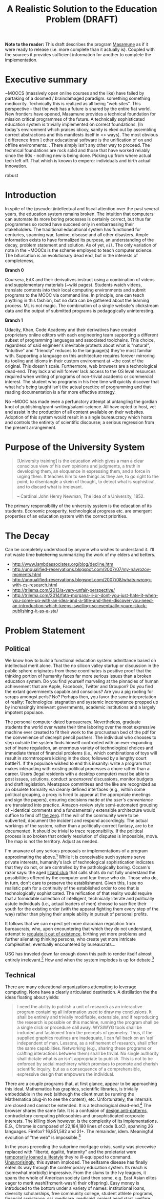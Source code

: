 #+TITLE: A Realistic Solution to the Education Problem (DRAFT) 
#+STARTUP: overview
#+HTML_HEAD_EXTRA: <link rel="stylesheet" type="text/css" href="finishing-touches.css"/>

*Note to the reader:* This draft describes the program [[https://github.com/gabriel-laddel/masamune][Masamune]] as if it were ready to release (i.e. more complete than it actually is). Coupled with the sources it provides sufficient information for another to complete the implementation. 

* Executive summary

~MOOCS (massively open online courses and the like) have failed by partaking of a doomed / braindamaged paradigm. something something mediocrity. Technically this is realized as all being "web sites". This perspective - that the web has a future is shared by the entire fiat world.  New frontiers have opened, Masamune provides a technical foundation for mission critical programmes of the future. A technically sophisticated education system is trivially implemented on correct foundations. [In today's environment which praises idiocy, sanity is eked out by assembling correct abstractions and this manifests itself in <> ways]. The most obvious [ difference from ] other educational software is the unification of on and offline environments: . There simply isn't any other way to proceed. The technical foundations are rock solid and those that have worked reliably since the 60s - nothing new is being done. Picking up from where actual tech left off. That which is known to emperor individuals and birth actual innovation.

robust

* Introduction

In spite of the (pseudo-)intellectual and fiscal attention over the past several years, the education system remains broken. The intuition that computers can automate its more boring processes is certainly correct, but thus far programmes so rooted have succeed only in embarrassing their stakeholders. The traditional educational system has functioned for centuries, spanning war, famine, disease and all other disasters. Ample information exists to have formalized its purpose, an understanding of the decay, problem statement and solution. As of yet, =nil=. The only variation of note in the ~MOOCs is the scheme employed to teach computer science. The bifurcation is an evolutionary dead end, but in the interests of completeness,

*Branch 0* 

Coursera, EdX and their derivatives instruct using a combination of videos and supplementary materials (~wiki pages). Students watch videos, translate contents into their local computing environments and submit programs to the MOOC via command line. In principle, one can teach anything in this fashion, but no data can be gathered about the learning process. ML is not magic. The combination of a single website's clickstream data and the output of submitted programs is pedagogically uninteresting.

*Branch 1* 

Udacity, Khan, Code Academy and their derivatives have created proprietary online editors with each engineering team supporting a different subset of programming languages and associated toolchains. This choice, regardless of said engineer's inevitable protests about what is "natural", "intuitive" and "friendly" reduces to the language(s) they're most familiar with. Supporting a language on this architecture requires forever mirroring its tooling and idioms in their custom environment at ~the cost of the original. This doesn't scale. Furthermore, web browsers are a technological dead-end. They lack and will forever lack access to the OS level resources required when writing of programs of non-trivial academic or commercial interest. The student who programs in his free time will quickly discover that what he's being taught isn't the actual practice of programming and that reading documentation is a far more effective strategy.

No ~MOOC has made even a perfunctory attempt at untangling the gordian knot of publishing/grant-writing/salami-science. All have opted to host, vet and assist in the production of all content available on their websites. Adoption of this system would result in a single bureaucracy which hosts and controls the entirety of scientific discourse; a serious regression from the present arrangement.

* Purpose of the University System

#+BEGIN_QUOTE
[University training] is the education which gives a man a clear conscious view of his own opinions and judgments, a truth in developing them, an eloquence in expressing them, and a force in urging them. It teaches him to see things as they are, to go right to the point, to disentangle a skein of thought, to detect what is sophistical, and to discard what is irrelevant.

-- Cardinal John Henry Newman, The Idea of a University, 1852.
#+END_QUOTE

The primary responsibility of the university system is the education of its students. Economic prosperity, technological progress etc. are emergent properties of an education system with the correct priorities.

* The Decay

Can be completely understood by anyone who wishes to understand it. I'll not waste time +butchering+ summarizing the work of my elders and betters.

- http://www.lambdassociates.org/blog/decline.htm
- http://unqualified-reservations.blogspot.com/2007/07/my-navrozov-moments.html
- http://unqualified-reservations.blogspot.com/2007/08/whats-wrong-with-cs-research.html
- http://trilema.com/2013/a-very-unfair-perspective/
- http://trilema.com/2014/fata-morgana-ii-or-dont-you-just-hate-it-when-you-come-up-with-an-idea-and-a-title-and-then-discover-you-need-an-introduction-which-keeps-swelling-so-eventually-youre-stuck-publishing-it-as-a-sta/

* Problem Statement
** Political

We know how to build a functional education system: admittance based on intellectual merit alone. That the no silicon valley startup or discussion in the public sphere originates from these coordinates is positive proof that the thinking portion of humanity faces far more serious issues than a broken education system. Do you find yourself marveling at the pinnacles of human achievement that are Apple, Facebook, Twitter and Groupon? Do you find the extant governments capable and conscious? Are you a pig rooting for scraps amongst perls? No? Perhaps then, you favor the sane interpretation of reality: Technological stagnation and systemic incompetence propped up by increasingly irrelevant governments, academic institutions and a largely impotent populace.

The personal computer dated bureaucracy. Nevertheless, graduate students the world over waste their time laboring over the most expressive machine ever created to fit their work to the procrustean bed of the pdf for the convenience of decrepit pencil pushers. The individual who chooses to step outside the system finds himself confronted with an ever-expanding set of inane regulation, an enormous variety of technological choices and immediate threat of financial problems (i.e., which combinations of toys will result in stormtroopers kicking in the door, followed by a lengthy court battle?).  If the populace wished to end this insanity: write a program that makes interacting with existing political processes a chore rather than a career. Users (legal residents with a desktop computer) must be able to post issues, solutions, conduct /uncensored/ discussions, monitor budgets and draft legislation. Meatspace committees and the like are recognized as an obsolete formality via cleanly defined interfaces (e.g., within some political grouping, a proxy is hired to appear at the appropriate meetings and sign the papers), ensuring decisions made /at the user's convenience/ are translated into practice. Amazon-review style semi-automated grouping of ~identical comments and a fundamentally extensible architecture would suffice to fend off [[http://www.urbandictionary.com/define.php?term=zerg%20rush][the zerg]]. If the will of the community were to be subverted, document the incident and respond accordingly. The actual workings of the system, rather than a politically-correct fantasy, are to be documented. It should be trivial to trace responsibility. If the political process is so broken that orderly resolution of disputes is impossible, move. The map is not the territory. Adjust as needed.

I'm unaware of any serious proposals or implementations of a program approximating the above.[fn:causes] While it is conceivable such systems serve private interests, humanity's lack of technological sophistication indicates that they do not, or are controlled by the pathologically boring. Occam's razor says: the aged [[http://search.bitcoin-assets.com/?q=lizard+hitler][lizard club]] that calls shots do not fully understand the possibilities offered by the computer and fear those who do. Those who do, in turn, don't care to preserve the establishment. Given this, I see no realistic path for a continuity of the established order to one that is technologically sophisticated. The reification of that reality would require that a formidable collection of intelligent, technically literate and politically astute individuals (i.e., actual leaders of men) choose to sacrifice their youth for the existing order (with the apparat fighting them every step of the way) rather than plying their ample ability in pursuit of personal profits.

It follows that we can expect yet more draconian regulation from bureaucrats, who, upon encountering that which they do not understand, attempt to [[http://www.theguardian.com/politics/2015/jan/11/david-cameron-snoopers-charter-tory-election-win][regulate it out of existence]], birthing yet more problems and further alienating thinking persons, who create yet more intricate complexities, eventually encountered by bureaucrats...  

USG has traveled down far enough down this path to render itself almost entirely irrelevant.[fn:usg] How and when the system implodes is up for debate.[fn:orlov]

** Technical

There are many educational organizations attempting to leverage computing. None have a clearly articulated destination. A distillation the the ideas floating about yields:

#+BEGIN_QUOTE
I need the ability to publish a unit of research as an interactive program containing all information used to draw my conclusions. It shall be entirely and trivially modifiable, extensible, and if reproducing the research is possible on this machine, running the program shall be a single click or procedure call away. WYSIWYG tools shall be included and fashioned from the precepts of geometry. Thus, if the supplied graphics routines are inadequate, I can fall back on an 'api' independent of man. Lessons, as a refinement of research, shall offer the same capabilities. Networking (e.g., sharing these programs or crafting interactions between them) shall be trivial. No single authority shall dictate what is an isn't appropriate to publish. This is not to be enforced by social machinery which promises to promote and cherish scientific inquiry, but as a consequence of a comprehensible, expressive design that empowers the individual.
#+END_QUOTE

There are a couple programs that, at first glance, appear to be approaching this ideal. Mathematica has graphics, scientific libraries, is trivially embeddable in the web (although the client must be running the Mathematica plug-in to see the content), etc. Unfortunately, the internals are closed and cannot be extended. It is a technological dead-end.[fn:wolfram] The browser shares the same fate. It is a confusion of [[http://www.jwz.org/blog/2010/10/every-day-i-learn-something-new-and-stupid/][design anti-patterns]], contradictory computing philosophies and unsophisticated corporate interests. The killing blow however, is the complexity of its implementations. E.G., Chrome is composed of 22,184,180 lines of code (LoC), spanning 26 languages. Firefox? 16,851,582 and 31+. The remainder, idem. Meaningful evolution of "the web" is impossible.[fn:web]

In the years preceding the subprime mortgage crisis, sanity was piecewise replaced with "liberté, égalité, fraternity" and the proletariat were [[http://www.xach.com/naggum/articles/3144868668727852@naggum.no.html][temporarily loaned a lifestyle]] they're ill-equipped to command. [[http://trilema.com/2013/digging-through-archives-yields-gold/][Unsurprisingly]], this system imploded. The selfsame disease has finally eaten its way through the contemporary education system. Its reach is (somewhat morbidly) impressive. From the slums to the Ivy leagues, it spans the whole of American society (and then some, e.g. East Asian elites eager to merit wash[fn:merit-wash] their offspring).  Easy money is introduced to the bottom under a variety of names: institutional loans, diversity scholarships, free community college, student athlete programs, financial assistance, [[http://trilema.com/wp-content/uploads/2014/11/tlp.html][ssi, medicare, medicaid]], project head start, welfare, etc. Those on the dole, irrespective of if they're living in the hood or the [[http://log.bitcoin-assets.com/?date=29-01-2015#996753][kommunalki]] spend it on televisions, smartphones, shiny new macbooks and the like. Students from the tech industry's feeder schools, fatigued from the [[http://thelastpsychiatrist.com/2014/04/the_maintenance_of_certificati.html][meaningless competitions]] that define the world's most excellent sheep, are more than happy to cater to the boorish tastes underwritten by taxpayers and a ballooning national debt. [[http://www.loper-os.org/?p=918][Castrating the general purpose computer]] and [[http://www.loper-os.org/?p=1277][marketing]] it as the /new/ user-friendly[fn:djquote] nothing in particular is far less intellectually demanding than solving [[http://en.wikipedia.org/wiki/Von_Neumann_architecture#Von_Neumann_bottleneck][actual problems]]. 

[[http://trilema.com/2014/the-mobile-revolution-or-what-consumers-have-come-to-expect/][Computing for the masses]] is as much of a disaster as the moniker suggests. OpenGL, "the industry standard for high performance graphics" is prototypical [[http://www.loper-os.org/?p=55][computational bedrock]]. It is so broken, complex and simply wrong at every level of abstraction that it pollutes any system built on it. No alternatives exist[fn:direct-x] and researchers, the defense, medical industries, etc. waste a great deal of time battling it. Some would posit "it can't possibly be all that bad, 3D movies, ipads and intricately detailed video games exist". They are ill-informed. Consider:

*1.* The documentation for OpenGL is either poorly written, non-existent or so outdated that it actually manages to destroy understanding. The [[http://www.amazon.com/OpenGL-Programming-Guide-Official-Learning/dp/0321552628][red book]] claims to contain the information necessary to write "modern OpenGL". [[http://www.amazon.com/review/R3ULSDAHYDNYM6/ref=cm_cr_dp_title?ie=UTF8&ASIN=0321773039&nodeID=283155&store=books][This is a lie]]. There is no excuse for such pathetic documentation. Few programs require more than (procedure) docstrings and perhaps a single document containing the vocabulary necessary to discuss the conceptual territory. If the program warrants a more detailed description [[http://www.lispworks.com/documentation/HyperSpec/Front/][CLHS]] and the [[http://www.adaic.org/resources/add_content/standards/95lrm/ARM_HTML/RM-TTL.html][Ada Reference Manual]] furnish sufficient inspiration.

*2.* OpenGL exists for the sole purpose of leveraging specialized hardware. In spite of this, there are endless issues at the this level of abstraction. Simple tasks, such as informing the programmer as to which features are available on a running system are missing, vendors regularly ignore bug reports, disregard the specification[fn:o-3] and hardware doesn't necessarily function as advertised.[fn:o-4]

*3.* GLSL (GL shading language). It has some of the syntax of C but not the semantics. The language specification is a joke and as designed, there are serious performance issues.[fn:o-5] There is no reason for it to exist.

*4.* The surrounding ecosystem is intellectually bankrupt. Open Glut, SDL and X may not be part of OpenGL, but they're necessary for using it. All are broken by design.[fn:o-6]

OpenGL has been in existence for 22 years and as of yet, no one has proffered a realistic plan to solve its problems.[fn:o-1] The remainder of computing is similarly disordered.[fn:computing-is-a-mess] The result is that individuals who would have to hacked together the ideal stated above in a month or so, contemplate it, play with a few ideas and then do something else when they detect that there is no reasonable foundation on which to build. When fundamental abstractions (e.g. geometry, which has suffered an artificial 2D/3D split courtesy of OpenGL) are placed outside the reach of an individual, society has no choice but to revert to the [[http://log.bitcoin-assets.com//?date=03-12-2014#944158][river of meat]] approach to development. 

There is no education problem. The problems with the traditional systems of education are political. The lack of alternatives is a result of the confusion that is the extant computing stack. Sophistication blossoms from comprehensibility, not layers of obsolescent crud.

* Solution
** Synopsis

Solving the education problem reduces to [[http://www.loper-os.org/?p=284][sane personal computing]]. Discard poor abstractions, ubiquitous technical problems disappear and the implementation of the education system of the future or the like follows directly from its requirements. One particularly pervasive delusion is the popular rendition of "computer security". The party line, "update software, avoid recursively self-aware programs, set strong passwords and leave computer programming to the professionals" is ineffectual,[fn:heartbleed] furthers the ridiculous notion that users cannot possibly understand computer programs[fn:infinite-regress-into-stupidity] and conflates identity, trust, security and ownership. 

#+BEGIN_QUOTE
Forget for a moment about the security of your computer.  Instead ask yourself: how secure is your body?

Don’t ask a computer security "professional."  Instead, ask an anatomist.  Or better yet, a trauma surgeon.  Or a prison medic.  A weapon no deadlier than a pencil, driven through soft flesh into your abdominal cavity, brings a miserable septic demise.  What keeps the pencils on your desk out of your abdomen, out of your neck, out of your eyes?  Do all of your pencils require authorization codes before they can be handled?  Are your kitchen knives protected by passwords?  Does the air in your home require a capability-bit check before one might breathe it?  Is the lock on your door indestructible?  Did you pay thousands for state-of-the-art security widgets?  And yet, $50 worth of dynamite could make short work of it all.  How, then, can you sleep at night?

Do we handle the perfectly genuine threats of bodily harm and property damage that many would certainly like to inflict on their fellow human beings by trying to make ourselves and our homes physically impregnable and entirely indestructible?  Or is this problem perhaps handled in some other way in civilized societies?

We are social beings first and computer users second, and appear to have forgotten this.

-- [[http://www.loper-os.org/?p=288][Stanislav Datskovskiy, On the Insanity of Computer (in)-Security]]
#+END_QUOTE

Public key cryptography, Bitcoin and the [[http://trilema.com/2014/what-the-wot-is-for-how-it-works-and-how-to-use-it/][Web of Trust]] furnish the [[http://qntra.net/2014/11/bitcoin-declaration-of-sovereignty-filed/][foundations]] of what may be the first digital civilization.[fn:digital-civ] Its funding model is unburdened by the endless bureaucracy and political squabbles that color the fiat experience. Operating in an unregulated, and to some degree unregulatable domain maintains a clear separation of concerns that prevents patrons from (realistically) being held liable for complying with endless quasi-legal minutia.[fn:investment]

[[https://github.com/gabriel-laddel/masamune][Masamune]] is the continuation of this order by other means. For the n00b, the most obvious divergence from the mainstream software paradigm is the unification of on and offline environments. This allows for the description and validation of what amounts to arbitrary tasks and thus implementations of what, for ~MOOCs, are impossibilities. An instructor can trivially specify that a student should perform $COMPUTATION against $URI, programmatically download materials, manipulate the editor, browser and desktop environment to suit their needs. The student no longer burns cycles on irrelevancies rooted in the differences between educational and industrial computing environments (industrial anything now employed for both roles), nor what content is or isn't available online or how the author feels about its pedagogical use (a Masamune user is just another visitor from a website's perspective). This scheme allows for a wealth of information to be collected (if so desired): files & uris visited, scroll locations, window & tab layouts, cursor movements etc. Consider taking a student from =nil= into economic relevance as a programmer. He is introduced to the editor, programming language, version control, documentation, given several (digital) worksheets, projects and tests. The self-oiling automation (again, if desired),

- Records exceptions, search queries, and solutions. The instructor is notified of statistically significant ambiguities and students can, with a keystroke, view (un)common avenues of inquiry as determined by previously walked paths. E.G., a lesson has an inaccuracy whose solution is located in a forum post. Until the lesson is fixed students can skip the search & skim dance and visit the post directly. The instructor is notified exactly where in the lesson the problem occurred and the location of the solution. In aggregate this eliminates the tedium of downloading, configuring and updating software, hunting down missing documentation, dependencies, dead links, fixing bugs, etc just so one can learn $SUBJECT.
  
  
- Records tangents. In aggregate, derives a practical taxonomy of knowledge, lesson scaffolding and dynamically resolves individual prerequisites.
  
  
- Affords exceedingly deep personalization for, e.g., preferred learning styles (we can now meaningfully inquire as to if, and what these might be) and media properties (text, video, audio, particular instructor, defaults for $SUBJECT etc). 


- Dynamically assigns workload based on schedule, work habits and estimated time to complete $AGENDA.

  
- Provides a vocabulary for instruction limited only by what is available to the OS. Writing lessons for e.g., FPGAs, new parallelization schemes, lab instruments, organizational on-boarding etc. is trivial as interfacing with the artifacts in question. Common abstractions (watch a video, read a webpage, write a program) plug together like Lego.
  
  
Contemporary programmers maintain that programs touching both the browser and desktop environments are impossible to secure. This misses the point. The ability to run potentially hostile code does not amount to doing so. The problem is a social one and is solved by building on the WoT. A friend who respects your meatspace wishes may do the same in the digital realm. A thief after your bitcoin will not. Don't run code from untrusted parties, [[http://trilema.com/2013/why-i-suspect-schneier-is-an-us-agent/][airgap]] & backup mission-critical information. Masamune provides the infrastructure to interface with this world, leaving discriminatory decisions to the individual. Coupled with a [[http://www.smbc-comics.com/index.php?id=2597][fundamentally extensible architecture]] this confers significant advantages unattainable by conventional means. For example, the regulation of disagreements to a discussion page is a poor substitute for the ability to simultaneously support radically different worldviews. To this end the user can, as a specific instance of a class of pedestrian computations, perform traversals of the identity graph silencing all identities (removing their creations entirely from one's view of the dataset) fitting $SPECIFICATION (e.g., anyone who works with node.js, climate change or [[http://cluborlov.blogspot.com/2014/07/the-education-delusion.html][Judith Butler]]).

As a distributable artifact, Masamune is a (source included) linux distribution containing a comprehensive set of abstractions that address the fundamental problems of contemporary computing, viz. absurd portability concerns, a lack of documentation, acceptance of idiocy, systemic disorder, bureaucracy and outright lies. Notable abstractions include, 


- A unified documentation system that documents the machine and all programs running on it. From the hardware up: a list of all detected hardware, their drivers and documentation. Proprietary binary blobs (drivers for e.g., GPU), missing documentation, known [[https://randomascii.wordpress.com/2014/10/09/intel-underestimates-error-bounds-by-1-3-quintillion/][errors]] and security issues are marked as such. General UNIX, Masamune specific programs and hadware docs are indexed, searchable and correctly versioned. Documentation, when suitable, gives way to the previously described lesson system. Man, info, html documentation still open in their traditional programs, but are managed by the same system which unifies the experience (by being tied into the window manager). Everything is local. None who wield Masamune will fall victim to a flaky network or source-documentation version differences.
  
  
- Conceptually consistent foundations encompass the whole of computing e.g., research, routine education, computer algebra, true 3D plotting (animation, zooming etc.), the highest quality graphics library available, (~100k loc! - compare to /millions/ for the browser) browser interface, etc. An (English-speaking) individual ignorant of programming can pick up a computer preloaded with Masamune and start contributing to civilization within a few months. He need not concern himself with irrelevant formats, hypertext and the like.


- A single procedure call being all that is necessary to bundle the entirety of the (possibly heavily modified) sources into a redistributable bootable USB stick installer or network download. Coupled with meaningful extensibility, [[https://igurublog.wordpress.com/2014/04/03/tso-and-linus-and-the-impotent-rage-against-systemd/][the]] [[https://igurublog.wordpress.com/2014/02/17/biography-of-a-cypherpunk-and-how-cryptography-affects-your-life/][unsophisticated]] [[https://igurublog.wordpress.com/2014/04/08/julian-assange-debian-is-owned-by-the-nsa/][interests]] that have taken ahold of the bureaucratic process of all linux distributions are bypassed. Imagine hunting down 1000s of individuals distributing a less crappy linux kernel via sneakernet produced by ? who didn't interface with the kernel devs and originally uploaded his modifications from several drones abandoned on coffee shop rooftops.

  
Many have tried for simplicity. Many have tried to opt out. The corpses ([[http://en.wikipedia.org/wiki/E-gold][E-gold]], [[http://tunes.org/][TUNES]], [[http://www.squeak.org/][Smalltalk]], [[http://www.inf.ethz.ch/personal/wirth/ProjectOberon/][Oberon]], [[https://common-lisp.net/project/movitz/][Movitz]], [[http://opendylan.org/][Dylan]], [[https://github.com/whily/yalo][Yalo]], etc.) litter the net. Masamune differs in that it runs on stock hardware /today/, doesn't attempt to fix everyone's problems, pursue compatibility or entertain negotiations with failures (e.g., USG, OpenGL, linux kernel developers). A clear system of apartheid (in accordance with the definition "the state of being apart") separates that which /in actuality/ works from that which doesn't. Everyone [[http://www.douglasadams.com/dna/980707-00-a.html][intuitively understands how computers should function]] but until now there has not been a relatively sane computing environment one can immediately employ in constructing production systems that simultaneously presents a path to a more sane world.

** Implementation
*** Language

[

asymptotically approaching lisp - use what works today

"Most programming languages need not exist."

directly state conclusions as to staffing, complexity, individual empowerment etc.

]

Most programming languages need not exist. Consider the following program, 

=(3 + 2) * 8 / 3 * 3^6= 

Fully parenthesizing yields,

=(((3 + 2) * 8) / (3 * 3^6))= 

When computers execute programs, or humans mathematics, the order of operations must be taken into account. Moving functions to the front of each parenthesized expression and passing the remaining elements as arguments removes this ambiguity.

=(/ (* (+ 3 2) 8) (* 3 (^ 3 6)))=

Compilers make successive transformations to a valid program text eventually resulting in machine code. Strings have no structure and in practice are parsed into trees (known as an abstract syntax trees, or ASTs) prior to this reduction. We can render the AST of the preceding expressions as,

[[file:./ast.png]]

Note the final expression, =(/ (* (+ 3 2) 8) (* 3 (^ 3 6)))= is an ascii encoding of this AST. The lisp family of programming languages explicitly acknowledges this serialization scheme (known as fully-parenthesized prefix, reverse polish notation or s-expressions) by notating all programs thus. All software development "tooling" programs are fundamentally operations on an AST (e.g. find function, variable references, method renaming, tree shaking, code generation). Creating and modifying ASTs to produce syntactically valid program texts (meta-programming) is trivial in a language whose parsing algorithm reduces to "match the parens". This is fundamental. Languages with complex syntactical schemes e.g., C++ try and replicate this ability at enormous cost and [[http://www.loper-os.org/?p=498&cpage=1#comment-1812][the incidental complexity pollutes all associated systems]]. For example, the Clang parser/AST manipulation library for C/C++ is >100k LoC and the [[http://en.wikipedia.org/wiki/LLVM][associated compiler,]] [[http://www.phoronix.com/scan.php?page=news_item&px=MTU1MzY][>2.5 MM]]. Lisp dialects, being based in s-expressions are trivially meta-programmed and as a result of the clear separation of concerns that results from this, lend themselves to comparatively simple implementations (e.g., Steel Bank Common Lisp is composed of ~396k LoC). All who have attempted to add fluid meta-programming facilities to the ALGOL family of languages (Java, C++, Scala, Python, GO, Javascript, Fortran, etc) have failed and will continue to fail due to the human inability to fully comprehend the syntatical schemes they can create.[fn:they-all-fail]

The ALGOL programmer, upon encountering that which he cannot abstract over in his language of choice, creates a new domain specific language, configuration file format or an entirely new programming language (pop quiz! how does an interpreted language differ from a configuration format - or for that matter, a DSL? How does an interpreter differ from a compiler?). It usually starts off as one dirty hack ("I want to take some text that looks like /this/, and make it look like /that/") and [[http://www.xach.com/naggum/articles/3163193555464012@naggum.no.html][having solved the problem immediately in his way]] the programmer moves on, never asking why the hack was needed. If the project succeeds, 10s of persons will use the new language and quickly realize it has problems: performance, lack of a $FAVORITE-EDITOR mode, that it can't talk to other tools, that there isn't "tooling". So they regex tooling and much to their surprise, it generates false positives (regular expressions cannot respect a language's syntax short a full parser and printer - generally speaking, a task not achievable within regexes alone). After several failed attempts of the same, the codebase is deemed "unmanageable" and discarded. It is also possible one of the more educated programmers (i.e. one that passed a compilers course) makes the point that /what they really need/ is a language parser that returns the AST, because the AST is the /actual program/ (there can be several program texts in various syntaxes that reduce to the same AST, therefore...), so as long as they manipulate that, they'll not generate false positives. Nevermind that any updates to the language's syntax will render it useless. If management accepts this charter, a +cancer+ Clang takes root within the organization.

Masamune is written in Common Lisp, which is in turn based in s-expressions, which are in turn, meta-programmable, which in turn renders formats, new languages, special libraries for super special tooling libraries and the many "jobs" turning them out, entirely redundant. Notationally speaking, there isn't anything that Lisps cannot abstract over. Common Lisp in particular has the shortest [[http://www.loper-os.org/?p=202][OODA loop]], is incrementally compilable (programs are developed without restarting), has proper numerics support, documentation and a mature language specification. It is the only sane choice for building sophisticated software and thus, Masamune has been written in it. I've omitted much, Lisp has a rich history. See the footnotes for details.[fn:they-all-fail][fn:symbolics]

*** Graphics

The X client (CLX), the window manager (Stumpwm) and graphics library (CLIM) are all written in Common Lisp and thus are trivially hackable. CLIM is "fashioned from the precepts of geometry" and contains critical abstractions such as output recording (essential for undo/redo) and a [[http://dspace.mit.edu/handle/1721.1/6946][presentation-based UI]] (summary: the end game of UI). It's ~100k LoC and much of the complexity comes from interfacing with X (i.e. can be cut at some point in the future). 3D must still be piped through OpenGL (via CL-OPENGL) and machinery has been included for common tasks (plotting, render molecules). When possible, graphics drivers default to reverse engineered versions.

Reverse engineered graphics drivers, documentation, clear boundries + Common Lisp set the stage for someone to meaningfully break standards and draw the graphics stack together under a unified banner. This will likely involve ditching X, OpenGL and blessing a set of hardware with reverse engineered drivers (i.e., if you wish to do mission-critical graphics work, purchase $HARDWARE).

*** Networking

[[http://www.trilema.com/2015/artifexd-a-better-ircd-rfc/][WoTnet]] (read the comments). Briefly - IP addresses are signed by a ephemeral key in turn signed by a master key. Packets are routed to keys rather than IP addresses. Raptor code for transmission, [[http://log.bitcoin-assets.com//?date=07-01-2015#967206]["frustrating most existing traffic analysis widgetry"]]. Packets from an untrusted source?

#+BEGIN_QUOTE
asciilifeform: with udp, you can make the 'friend or foe' decision upon receipt of a single (!) packet.

asciilifeform: can silently drop it if 'foe.'

asciilifeform: without allocating memory.

asciilifeform: if it is not obvious why this is tremendously valuable, try to think about it for a few minutes.

-- http://log.bitcoin-assets.com//?date=07-01-2015#967274
#+END_QUOTE

Significant differences between TCP/IP and WoTnet will appear at the service level. Aside from preventing DDoS attacks, there will be "neighborhoods" of what amounts to private internet. Those unable to play nicely will be booted in short order. This has yet to be implemented, [[http://log.bitcoin-assets.com/?date=23-11-2014#931927][see the logs for details]].

*** Security

The fundamental question in security is, as always "what is being secured?". Masamune takes the position that bitcoin, private keys and user data are the only such artifacts. Securing bitcoin and private keys has been throughly discussed.[fn:bitcoin-security] Extant computing systems are sufficiently complex that the only scheme I'm comfortable signing to is airgapping. Data collection can be toggled by setting =mm::*recording*= to =t=, =nil= as is appropriate for the operator's situation. With the ability to e.g., programmatically download a week's worth of lesson material, disconnect from the internet, =(setf mm::*recording* t)= and move all data to external hard drives before connecting to the internet again, data security is effectively turned over to the user. Unlike capability systems and other such considerations, this works today. Researchers have spent years working on "secure" computing systems and [[http://qntra.net/2015/01/blackphone-less-opaque-than-promised/][nothing functional is available at any price]]. Security today comes at the price of convenience, and in spite of endless derping to the contrary, airgapping is far more convenient than $MAXINT + waiting on R&D.

The following links are available under the documentation node entitled "Security" with the accompaniment "Masamune's current focus is expressive power. You are responsible for your own information security".

- [[http://www.loper-os.org/?p=288][On the Insanity of Computer (in)-Security]]

- [[Http://trilema.com/2013/snsa-first-product-the-cardano/][S.NSA first product - The Cardano]]

- [[http://trilema.com/?p=49944&preview=true][Why I suspect Schneier is a US agent]]

- [[http://www.loper-os.org/?p=1299][Don't Blame the Mice]]

- [[http://trilema.com/2013/how-to-airgap-a-practical-guide/][How to airgap. A practical guide.]]

- [[http://www.loper-os.org/?p=1441][Mechanics of FLUXBABBITT.]]

- [[http://www.contravex.com/2014/11/28/breaking-a-bitcoin-brainwallet/][Breaking A Bitcoin Brainwallet]]

- http://sasecurity.wikia.com/wiki/Encryption

- http://yarchive.net/comp/linux/dev_random.html#update_5

- http://log.bitcoin-assets.com/?date=10-10-2014#867136.
  
- https://lists.freebsd.org/pipermail/freebsd-current/2015-February/054580.html

*** Machinery of civilization

#+BEGIN_QUOTE
The University with its intellectual life on campus is undoubtedly a creation of the restless mind, but it is more than its creation: it is also its refuge. Regrettably, neither all professors nor all students are brilliant, but quite a few are and the unique thing is that, on campus, being brilliant is socially acceptable. Furthermore, the fabric of the academic world is such that it can absorb the most revolutionary ideas. And how essential that refuge is, we realize when we remember that many organizations impose a conformism that precludes even such deviant behaviour as wearing a moustache! (If you ever wondered why I did not join Disneyland or IBM, you now know why.)

It is not only a refuge for the restless minds, it is also a reservation. It does not only protect the restless minds, it also protects the rest of the world, where they would create havoc if they were let loose.

-- [[http://www.cs.utexas.edu/users/EWD/transcriptions/EWD11xx/EWD1175.html][Edward Dijkstra, EWD 1175]]
#+END_QUOTE

Correct foundations are not enough. Direction must be attractive enough to follow. A computer formatted with Masamune starts, introduces the operator to the minimum necessary for exploration and drops them into the lesson system to pursue their own path of inquiry. GPG provides the ability to unambiguously establish identify irrespective of geography. One can run lessons, research from a trusted identity without interfacing with third parties. Forcing social policy on such a system must be done at gunpoint. This regulates the teacher-student relationship to where it belongs - as it naturally arises from asymmetric information distribution and acute desire. The freedom to trivially disagree - one can easily replace /all/ defaults - is the only way to ensure useful competition. Creating new curriculums, repositories etc is straightforwards and reduces to the ideal [[http://gabriel-laddel.github.io/arsttep.html#fnr.2][previously stated]]. These foundations can be easily repurposed for internal tooling, businesses, products. Some specifics not yet introduced or in need or refinement,

- [[http://maxima.sourceforge.net/][Maxima]], the computer algebra system Wolfram [[http://www.ymeme.com/why-wolfram-%28mathematica%29-did-not-use-lisp.html][attempted to replicate]] (he added graphics, snakeoil and extensions for other scientific fields) has been bundled. Unlike Mathematica, the sources are included and can be used and abused like any other CL package (it is written entirely in CL). Its foundations are solid - and have been steadily growing since the 80s. Mathematica is written in C. Unlike other open source CAS, which pipe out to GNU plot for graphics (an ALGOL disaster that should embarrass anyone ever involved with it) Maxima is integrated with CLIM+CL-OPENGL.


- The web is dying but contains useful information. A parenscript interface (Common Lisp to javascript compiler), javascript to parenscript compiler and [[http://conkeror.org/][forked browser]] tie it into the desktop environment. Like anything built on javascript/html/css it is crippled, but is as powerful an interface to the web as one could hope for. 


- State saving. One can save and resurrect the entire desktop state (files, scroll locations, tabs, window, sub-window layouts) on a whim. It is currently impossible to fully generalize this due to [[http://www.loper-os.org/?p=448][the failings of current computing architectures]], but not losing one's work upon a crash, saving a train of thought and returning to it with a keystroke is kilometers ahead of what any other computing systems offer.


- A diagnostic dashboard that ties into the lessons, habit systems (signing up for a course or habit ensures notifications, reminders, automatic analysis etc on the dashboard) and displays OS diagnostics (count and categorization of all code running on the machine). It displays itself automatically at the start of one's day (or as appropriate for those failing to keep up with their studies). Making it to the computer and clicking the most appealing task is all that is necessary to pick up /exactly/ where one left off the night prior (courtesy of state saving).


- Explicit integration into the bitcoin economy. Piecewise replacements for fiat systems are offered for the inventor, investor and entrepreneur, realized as lessons. Together they present a viable alternative to the university racket. One wonders how efficient a university could be if alumni were funding grad students directly and not constrained by geography.

  
- The technical apartheid. Languages other than CL and C (for when absolutely necessary) have been stripped out when possible, and their props removed when not immediately so (in preparation for their eventual removal). People who are not programmers work wonders in "extension languages"  - Masamune is entirely modifiable by those willing to invest a modicum of effort. Unlike learning an extension language for e.g., Excel, one's knowledge of the system does not become useless when moving to a new domain. Control over one's computing environment scales directly with one's CL expertise.
  
** Monetization

How does one profit from an entirely open, trivially modifiable system? By aiding and abetting civilization. The general strategy is to become irreplaceable for foundational organizations (select schools, governments, defense companies, computer hardware, oil refineries and [[http://www.xach.com/naggum/articles/3233532779857997@naggum.net.html][the like]]) while pursuing relationships with individuals at the edge of human understanding. We are quite far from sane computing and there are, practically speaking, decades of work ahead. Along the way money will be made on custom extensions to Masamune, contracts with select organizations and related scientific products.

#+BEGIN_HTML
</br>
</br>
</br>
#+END_HTML

#+BEGIN_CENTER
*REMAINDER OF DOCUMENT REDACTED*
#+END_CENTER

#+BEGIN_HTML
</br>
</br>
</br>
#+END_HTML

#  LocalWords:  Udacity toolchains Coursera EdX

* Footnotes

[fn:usg] Economy is inescapable. Those who cannot solve problems are replaced by those who can. USG (fiat, lizards, whatever) cannot solve problems. The debt, SF's homeless situation ([[http://en.wikipedia.org/wiki/Homelessness_in_the_United_States#San_Francisco.2C_California]["The city's homeless population has been estimated at 7,000 10,000 people... The city spends $200 million a year on homelessness related programs."]]) [[http://trilema.com/2013/obama-getting-crushed-in-the-marketplace/][Obamacare]], Solyndra, IRS corruption, the "education system", illegal immigration and the failed nuclear waste programme provide ample evidence of this. The final two examples are stunning displays of the complete and utter incompetence that characterizes USG.

Illegal immigration. Securing a border is simple: air drop pamphlets indicating that anyone attempting to cross the border will be shot. When some attempt anyways, shoot both kneecaps. I've not done the math on the amount of equipment and personnel needed, but someone somewhere in the millitary has calculated the expanse of open desert a single sniper can defend, how much sleep deprivation can be withstood, its effects on accuracy, etc. My point is not this particular scheme should be enacted, but rather that solving the problem wouldn't take more than a few weeks were someone competent were in charge. Instead, par the course for being morons, the administration has declined to communicate to anyone how it plans to deal with this issue. Janice K. Brewer, the (former) governor of AZ recently (2014) sent a letter to Obama regarding federal buses dropping illegal immigrants into the state unannounced ([[http://townhall.com/tipsheet/katiepavlich/2014/06/04/jan-brewer-on-border-crisis-n1847660][wait, what?]]).

#+BEGIN_QUOTE
This unwarranted operation is another disturbing example of a deliberate failure to enforce border security policies and repair a broken immigration system ... So that the citizens of our country may fully understand the scope and goal of this operation, I ask that your administration provide answers to me regarding the following questions: 

1. Who authorized this policy, and why has the federal government selected Arizona as the target?
   
2. When was the policy initiated, and how much longer is the operation expected to proceed? 
   
3. How many aliens have been transported from other states to Arizona and released through this operation? 

4. How many aliens have designated Arizona as their ultimate destination?

5. How many aliens are designated as a "family unit", and how many have been designated as "unaccompanied juveniles?"

6. What does the federal government know about the background and histories of the aliens being transported and released in Arizona? 

7. What proactive steps in DHS or any other federal agency undertaking to establish emergency housing/detention space to properly process those aliens?

8. What has caused this massive influx of illegal aliens such that federal operations in Texas are unable to handle the processing of these individuals?

9. What is being done to secure the border in Texas to prevent the continued illegal crossings that have "forced" the federal government to transport illegal aliens from Texas and release them in Arizona?

In closing, I urge you to end this dangerous and unconscionable policy immediately, and instead take actions to fulfill the federal government's fundamental responsibility of protecting our homeland by securing our nation's borders.

-- Janice K. Brewer, in a [[file:./PR_060214_GovernorBrewerLetterPresidentObama.pdf][letter to "The Honorable Barack Obama"]]

Note: The quoted letter disappeared from the governor's site, and I am now hosting it (again - systemic incompetence). Included in this repository is a [[file:./screenshot.png][screenshot]] of my downloading it from archive.org
#+END_QUOTE 

True to form, Obama has not respond, directly or otherwise. As for nuclear waste, the Obama administration, by way of the DOE has effectively terminated the Yucca Mountain facility. Jobs for all federal employees and contractors involved were eliminated via the 2011 budget, released Feb 2010. Yucca Mountain was the only WIP solution for permanent nuclear reactor waste disposal. The United States GAO (Governmental Accountability Office) report on the matter concluded there were no sane reasons for the termination.

#+BEGIN_QUOTE
Spent nuclear fuel is considered one of the most hazardous substances on earth. Without protective shielding, its intense radioactivity can kill a person exposed directly to it within minutes or cause cancer in those who receive smaller doses. Although some elements of spent nuclear fuel cool and decay quickly, becoming less radioactively dangerous, others remain dangerous to human health and the environment for tens of thousands of years. The nation's inventory of 65,000 metric tons of commercial spent nuclear fuel - enough to fill a football field nearly 15 feet deep

[...]

DOE's decision to terminate the Yucca Mountain repository program was made for policy reasons, not technical and safety reasons. *(14)* In a June 2010 letter to us, the Acting Principal Deputy Director of OCRWM, responding on behalf of the Secretary, stated that the Secretary's decision was based on a proposed change of department policy for managing spent nuclear fuel. He did not, however, cite any technical concerns or safety issues related to the Yucca Mountain repository. The Acting Principle Deputy Director explained that the Secretary believes there are better solutions that can achieve a broader national consensus to the nation's spent fuel and nuclear waste storage needs than Yucca Mountain, although he did not cite any. He went on to say that the Secretary has repeatedly stated his conclusions that Yucca Mountain has not proven to be a workable option for a permanent repository for high-level waste and spent nuclear fuel and that the technical and scientific context is significantly different today than it was at the time of the 1983 enactment of the NWPA.

DOE also field a reply before NRC's Atomic Safety and Licensing Board, which provided additional information about the reasoning for attempting to withdraw its license application. Specifically, the reply explained that "the Secretary's judgment is not that Yucca Mountain is unsafe or that there are flaws in the license application, but rather that it is not a workable option and that alternatives will better serve the public interest."

*(14)* DOE characterized its motion to withdraw its license application as an interim step toward a final decision, not a decision that might be considered

-- GEO, [[file:./d11229.pdf][Effects of a Termination of the Yucca Mountain Repository Program and Lessons Learned]] Pages 6, 12, Published April 2011
#+END_QUOTE

The DOE secretary at the time, Steven Chu (responsible for this disaster) resigned on [[http://energy.gov/articles/letter-secretary-steven-chu-energy-department-employees][February 1, 2013]]. The GAO's report largely spends its time reiterating the same points and failing to finger the individuals responsible.

#+BEGIN_QUOTE
[Ed. note: GAO speaking to the difficulty of replacing dismissed staff, were the project to be restarted]

Other officials with whom we spoke expressed concerns about DOE's ability to reassemble its team. A former Acting OCRWM director stated - in an April 2010 declaration filed in federal court *(26)* - that he had years of experience on the Yucca Mountain program and overseeing the creation of teams and, based on his experience, "it will take well more than 2 years to put a team back together, and even then it may not be successful."

[...]

*Termination Would Restart a Costly Time-Consuming Process*

The termination of the Yucca Mountain essential restarts a time-consuming and costly process. In the case of Yucca Mountain, this process has already cost nearly $15 billion through 2009 and, if work on Yucca Mountain had continued, it could have cost an additional $41 billion to $67 billion more to complete, as we reported in 2009. *(31)* DOE officials told us that many factors, including some outside DOE's control, could have affected when the Yucca Mountain repository would have opened, or whether it would have opened at all. If work on licensing and constructing Yucca Mountain had continued, DOE would have had to obtain NRC license approval, certain crucial permits from the state of Nevada, funding from Congress, and other key congressional actions, such as permanently withdrawing public land from the repository. Despite these challenges, DOE's 2008 estimate for opening the Yucca Mountain repository - before DOE took steps to terminate it - was 2020. While we recognize this 2020 date was not certain, we know of no better assumption to meaningfully assess the impact of a termination of the Yucca Mountain repository program. In written comments to us, DOE officials stated it is speculation to say a new strategy will take longer to implement than continuing with the Yucca Mountain program because there was no guarantee of when, if ever, the many signifcant steps for opening the Yucca Mountain repository would have been completed. Since the comment provides only a hypothetical bounding possibility - the Yucca Mountain repository might have never opened, even without DOE's current steps to terminate it - rather than a new estimate for when the repository might have opened, we note the DOE officials' position but, with the exception of noting prior work, we do not analyze it further.

DOE officials told us that it is conceivable that an alternative to Yucca Mountain could be developed and implemented before Yucca Mountain might have ever opened, such as opening a centralized interim storage facility. Although DOE suggested that the Blue Ribbon Commission may come up with alternatives that could be implemented sooner than Yucca Mountain might have opened - particularly if the alternative has more public acceptance and avoids costly delays due to local opposition - we reported in 2009 that there were no other permanent alternatives to the Yucca Mountain repository that could be implemented sooner than the 2020 projected date of opening Yucca Mountain. Although any permanent disposal alternatives would come with uncertainties as to their cost and schedule - as well as to their public acceptance - it is likely to take decades to develop. We reported in 2009 that, according to a manager of an industry effort to establish a centralized interim storage facility, even a federal centralized interim storage facility is likely to take 17 to 33 years to plan and implement. *(32)* An interim storage facility would include, among other things, siting, licensing, and constructing the facility and accompanying transportation infrastructure, as well as coordinating transportation routes with states. If such a facility were initiated in 2011 this makes the most likely initial opening date somewhere from 2029 to 2045 *(33)* It is possible that industry might develop and implement its own interim storage facilities sooner, but, as we reported in 2009 an interim storage facility is not a permanent alternative to a repository.

Nevertheless, by terminating work on Yucca Mountain, DOE likely would have to restart the process for any alternative repository site, since every site is unique, according to NRC officials. Some of the officials we spoke with estimated that the termination of Yucca Mountain could set back the opening of a new geologic repository by at least 20 years and cost billions of dollars. Some stakeholders referred to the termination as "kicking the can down the road." Moreover, several DOE and NRC officials and industry representatives stated that ending the license review process before allowing NRC to review the merits of the application was a loss of potentially valuable information, particularly NRC's assessment regarding acceptability of the license application.

As a result of the termination of the Yucca Mountain repository program, DOE may also need to seek additional funding for an alternative repository. About 60 percent of the cost of developing a repository has thus far been paid for by the nuclear waste fund, but utilities only pay into the fund for as long as their reactors are operating. Most of the reactors in this country are working to obtain a license extension or have already obtained one for an additional 20 years of operation, and it is not clear how much longer reactor operators will be paying into the nuclear waste fund. As reactors retire, they will need to be replaced by new reactors paying into the fund, or, according to DOE officials, the fund will be drawn down faster than it can be replenished. According to DOE officials, the nuclear waste fund was designed to build a large surplus that could be relied upon for when very high construction costs exceed annual contributions; then, the generally high, but decades-long costs for operations, during which the nuclear waste fund is likely to be draw down. For example, our analysis of DOE's cost projections for Yucca Mountain shows that construction of a repository would have averaged over $1.7  billion annually, but with some years exceeding $2 billion. Although the costs of siting, licensing, constructing, and operating an alternate repository sites are uncertain, or even if a repository will be the path followed by DOE in the near future, DOE has already spent about $9 billion from the nuclear waste fund. If DOE were to pursue an alternate repository - assuming an alternate repository would have costs similar to the Yucca Mountain repository - it is not certain that the fund will have built up a sufficient surplus to site, license, construct and operate it. DOE makes an annual assessment of the adequacy of the nuclear waste fund to ensure that full costs of a disposal program will be fully recovered. In November 2010, the Secretary determined that the fund was adequate, even an attachment stated that DOE had no alternative to the Yucca Mountain repository, and that the Yucca Mountain repository provided the closest "proxy" - in terms of cost - to an alternative. If the nuclear waste fund does not have a sufficent surplus for an alternate repository, additional funding would have been found. One option, according to DOE officials is for the Secretary to propose an adjustment of the fee in accordance with the NWPA, but they said the agency must do so while nuclear reactors are still operating. Moreover, since the taxpayers have paid a proportion of the costs to establish a repository for DOE-managed high-level waste and spent nuclear fuel, the taxpayers may also end up paying more for an alternate repository. In addition the proposed termination has prompted calls from industry for DOE to suspend collection of payments into the Nuclear Waste Fund. Industry effort that has been shut down, with no work being done an alternative. Suspending payments into the Nuclear Waste Fund could reduce the funds set aside for a repository. 

*Termination Would Prolong On-site Storage and Increase Costs*

The proposed termination of Yucca Mountain, which has been planned to be opened in 2020, will likely prolong storage at reactor sites, which would increase on-site storage costs. Because of delays in opening the Yucca Mountain repository, on-site storage at commercial nuclear facilities has been the /de facto/ near-term strategy for managing spent nuclear fuel. Most spent nuclear fuel is stored at reactor sites, immersed in pools of water designed to cool it and isolate it from the environment. With the extension of on-site storage because of the delays in opening Yucca Mountain, some reactors are running out of space in their pools and have turned to dry-cask storage systems. In 2009, we reported that such systems for reactor operators cost from about $30 million to $60 million per reactor, with costs increasing as more spent nuclear fuel is added to dry storage. *(34)* We also reported that spent nuclear fuel would likely have to be repackaged about every 100 years, although experts said this is uncertain and research is under way to better understand the longevity of dry-cask systems. This repackaging could add from about $180 million about nearly $500 million, assuming initial repackaging operations, with costs dependent on the number of casks to be repackaged and whether a site has a transfer facility, such as a storage pool.

Prolonging on-site storage would add to the taxpayer burden by increasing substantial liabilities that DOE has already incurred due to on-site storage at commercial nuclear reactors. Were DOE to open Yucca Mountain in 2020 as it had planned, and begun taking custody of spent nuclear fuel, it would still have taken decades to take custody of the entire inventory of spent nuclear fuel. Assuming a 2020 opening of Yucca Mountain, DOE estimated that the total taxpayer liabilities for the backlog as of 2020 would be about $15.4 billion and would increase by $500 million for each year of delay thereafter. *(35)* It is important to recognize that these liabilities are outside of the nearly $15 billion already spent on developing a repository and the estimated $41 to $67 billion still to be spent if the Yucca Mountain repository were to be constructed and become operational, most of the cost of which is borne by the Nuclear Waste Fund.

Instead, these liabilities are borne by taxpayers because of the government's failure to meet its commitment to take custody of the waste has resulted in lawsuits brought by industry. *(36)* Furthermore, not all of the lawsuits have been resolved and industry has claimed that the lawsuits still pending could result in liabilities of at least $50 billion. Some former DOE officials and industry and community representatives statet that the termination of Yucca Mountain program could result in an additional delay the opening of the repository by at least 20 years, which would laed to additional DOE liabilities in the billions of dollars. Until a final disposition pathway is determined, there will continue to be uncertainties regarding the federal government's total liabilities. 
  
*(26)* This declaration was filed on April 2, 2010, as part of a federal lawsuit brought by Robert L. Ferguson, Gary Petersen, and William Lampson asking the federal court to review the final determination of the President and the Secretary of Energy to terminate Yucca Mountain.

*(31)* GAO-10-48. Amounts are in 2009 present value.

*(32)* GAO-10-48. Dozens of experts reviewed our assumption of centralized interim storage, which we assumed would take 19 years to begin operations. The experts did not recommend changing that assumption. Some of the experts represented DOE, NRC, the National Academy of Sciences, the Nuclear Waste Technical Review Board, the Massachusetts Institute of Technology, the Nuclear Energy Institute, the National Association of Nuclear Regulatory Utility Commissioners, the National Council of State Legislators, and the State of Nevada Agency for Nuclear Projects, and a variety of other academic, industry and independent groups. 

*(33)* DOE generally agreed with our findings in this report.

*(34)* GAO-10-48

*(35)* These amounts do not include $960 million already paid by taxpayers through the Department of Treasury's judgment fund. These amounts are in constant fiscal year 2010 dollars. 

*(36)* In addition, the Department of justice has already incurred costs of over $168 million through fiscal year 2010 to defend DOE in litigation. With ongoing litigation, these costs will continue. There are no estimates in of the future liability of these costs.

-- US Government Accountability Office, [[file:./d11229.pdf][Effects of a Termination of the Yucca Mountain Repository Program and Lessons Learned]] Pages 24-31
#+END_QUOTE

DOE's comments on the report are available in its appendix, pg. 60 and dispute only trivialities. The NRC [[http://www.nrc.gov/waste/spent-fuel-storage/nuc-fuel-pool.html][estimates]] that spent fuel pools will be at capacity this year (2015). Temporary dry cask storage containers will be increasingly employed between now and ? as there are no alternatives. The failure to arrest those responsible for this idiocy - or to have stopped it in its tracks by similar means is further evidence of USG fuckwittery. Some will claim that "there is no precedent for such actions" or that "it isn't legally possible" to do so. This is obviously false. [[http://faculty.msb.edu/hasnasj/GTWebSite/MythWeb.htm]["Unlike the laws of nature, political laws are not consistent. The law human beings create to regulate their conduct is made up of incompatible, contradictory rules and principles; and, as anyone who has studied a little logic can demonstrate, any conclusion can be validly derived from a set of contradictory premises. This means that a logically sound argument can be found for any legal conclusion."]] USG takes no issue with imprisoning and [[https://fas.org/blogs/secrecy/2013/10/shamir/][inconveniencing]] [[http://yro.slashdot.org/story/15/04/10/1541258/florida-teen-charged-with-felony-hacking-for-changing-desktop-wallpaper][its]] [[http://en.wikipedia.org/wiki/Tim_Scully][betters]], regardless of the [[http://weev.livejournal.com/405848.html][absurdity]] of the legal claim. Were they interested in constructing a sane society this situation would not exist. USG's constituents have (correctly) perceived that sanity means a world in which they must learn a new paradigm in which they (the morose) do not inherently have the upper hand. Instead of adjusting to the inevitable they've taken up the position of trying to extinguish thought.

Let's imagine for a moment that you and several other motivated individuals wish to act in the interests of saving "the real America" or whatever. Where do you start? Are you paleo, neo, left-leaning, far-right, conservative? Tecchie, democrat, republican, neoractionist, royalist, elitist, populist, center-right, humanist? Statist, anarchist, labor party, libertarianism?, anarcho-capitalist? Hobbsian, Kensian? Communist? Marxist, Socialist, nationalist, religious, nativist, defenders of the constitution?, Constitutional egalitarianism? Enviro-whinerist? Modern Whig? Proponent of the third way? Imperialist? It would all solve itself if we'd just move back to the gold standard? Or if we'd just stop printing dollars? Tea party? Pirate party? Centerism? Green? Christian Liberty?

Solving the problems 

This myopia shows in the [ investments they make ] the NSA and the like are 

They've heavily invested in e.g., the NSA - and other fundamentally dead end "technologies" (even if one were to know what everyone on earth is thinking - almost everyone is uninteresting, and those who are interesting will do what they want - with or without the permission of a spy agency. Furthermore, those enforcing laws cannot, generally speaking, comprehend the complexity inherent in the thoughts interesting people have). USG could have tied itself to scientific progress, but has not. Not one of the /318.9 million persons/ in the country has noticed that the government runs on PDFs, which have horrid citation, annotation, security, revision and programmability properties and crafted a better alternative (Note: A minor improvement...). Not one has made the obvious observation, and implementation that follows from it, that ~$10k/yr is spent on students in public schools, that stock hardware costs $300 and something that reduces to Masamune installed on stock hardware and handed out to students would put the country ahead of everyone else. Personal computers capable of this (admittedly, not within the $10k/yr price range at the time for single machines - [[http://en.wikipedia.org/wiki/Lisp_machine][they]] were specifically designed for multiplexing, which would have been cost effective) has existed since the 80s.

#+BEGIN_QUOTE
| In other words, that you want the ability to write a link that
| refers to a position in the other document, rather than a predefined
| anchor?

  Yes, that, too.  The biblical chapters and verses arose for the
  purpose of the references.  Legal documents have their structure
  from the need to refer to individual sentences and items in lists.

| So, what you'd like also is an ability from document A to put a link
| in an arbitrary place in document B that goes to an arbitrary place
| in document C?

  Yes.

| (Obviously, this would have to be limited to a particular viewing of
| the documents; if it were possible to put arbitrary links in other
| people's pages in general, all pages on the Web would have multiple
| links to porn sites.)

  This is an important point.  Which links are active on a given page
  is controlled by the set of linking documents you have selected.
  The "viewing" is controlled by the browser, which knows about _your_
  linking preferences, glossaries, dictionaries, etc, and merges them
  with those contained in (or referenced) the document itself.

| Is that an adequate description of what you are complaining about?

  No.  I't s good start, however.

| Or are there other things you'd want to be able to do?

  Again as an example, I want to say, in a formalized way, "That part
  of document A contradicts that part of document B" and put it in a
  collection of comments on various documents on the Net.  When
  somebody picks up this collection of comments, they can visit the
  documents I have commented on in various ways and have an annotation
  box pop up in places where I had made such comments and go visit the
  other document to look at it.  However, this is not _too_ exciting.

  The exciting part is when the links themselves can be referenced,
  aggregated, etc.  That's when you _really_ need the ability to point
  to something and make it link to something else.

| I've been having trouble following the list of deficiencies, and
| would like to be sure I've got it.

  Think of it this way: If you are writing a novel, which would
  typically include dialog, you are not worrying about how to make
  irony come out right on your laser printer, because there's no point
  in making it visually distinct from any other text and there's no
  point in involving the printer unless you have a language to talk
  about the irony of a particular piece of text that could affect the
  printer's behavior.  You would, however, worry about how to express
  the irony in your own language.  The printer would simply render it
  in whatever way it usually renders text.  When people get stuck in
  the HTML world, they naturally complain about the pointlessness of
  talking about irony because there's no browser that would render
  <irony>foo</irony> differently from anything else, and it would look
  just like any other text.  If they _wanted_ the browser to render
  irony differently, they would simply write the low-level stuff that
  HTML defines to cause the browsers to change the rendering, but they
  would _still_ not think that _HTML_ supports irony.  HTML supports
  the mechanisms that allows something else entirely to express irony
  through its rendering-friendly language.  It is that something else
  that I'm interested in.  In the case of your novel and the laser
  printer, it's capturing the author's intent in a language able to
  talk about its own usasge, such as English.  In the case of HTML,
  it's whatever caused that particular "code" to be produced in the
  first place, ultimately _some_ authors' intent.

  Because HTML can do certain simple tricks, and because most people
  aren't aware of what they are doing, it is possible to conflate the
  expression with the intention, indeed common to do so among those
  who aren't and don't want to be educated.  This doesn't remove the
  intent.  It only means that some people will insist that if they can
  express it in HTML, there's no point in talking about the intent and
  other languages that would make it easier to talk about the intent.

  The fundamental deficiency in HTML is that it reduces hypertext and
  the intertwinedness of human communication to a question of how it
  is rendered and what happens when you click on it.  By giving the
  world a language in which numerous important concepts can no longer
  be expressed, these concepts are removed from our world.  When music
  was written down with notes, a lot of music that was very hard to
  write down with notes vanished, and music became note-friendly.
  When tasks are automated, the skills that went into the automation
  vanishes and only the skills required to keep the automated solution
  going remains.  When children learn to speak particular languages,
  their ability to speak other languages deteriorates and vanishes.

  HTML is to the browser what PostScript is to the laser printer.
  Normal people don't worry about PostScript when they want to employ
  irony in a dialog.  Normal people shouldn't worry about HTML when
  they want to make hypertext links.  They should think of what their
  _real_ needs are, and trust me, those needs are _not_ covered as
  such by HTML, but they can still be _expressed_ in HTML such that a
  browser can render it to the reader, just like PostScript does not
  cover the needs of an author as such, but most everything an author
  wants to say can be _expressed_ in PostScript and come out right.
  (And that which cannot be expressed in PostScript will have a
  natural tendency to become unwanted unless people change to a new
  language.)

  That is to say, everything I want _may_ be implemented with a chain
  of proxy servers that add their particular thing to the incoming
  HTML, just as I could add filters that hacked PostScript to get
  special effects on the laser printer.  The end result as it is given
  to the browser or laser printer is _still_ HTML or PostScript,
  respectively, but neither the HTML nor the PostScript were created
  to do what the proxy servers and filters have done _to_ them.  It is
  not productive to argue that "it's just HTML!  HTML can do it all!"
  when the software that produces the HTML is driven by so much more
  input than whatever generated the original HTML _or_ the browser,
  and which simply tries to teach the browser how to do things HTML
  _can't_ do on its own.  Which means that whether it is done by a
  chain of proxy servers or a smarter browser that understands a
  _richer_ language than HTML is immaterial, but you still can't get a
  browser that only understands HTML to do any of this stuff without
  the proxy servers in between.  For instance, CSS may be employed to
  change the rendering of an HTML document, and CSS may be provided by
  the user to override a document's rendering.  The HTML may contain a
  reference to some CSS that instructs the browser on what to do, but
  that still doesn't give HTML the credit for the rendering.

  To put it in yet another way: What I want the browser to do, is
  accept input from a number of sources, merge them, and produce a
  synthetical document that reflects decisions that none of the
  sources individually can know about, because they rest with the
  reader.  To achieve this without the necessary languages to describe
  relationships _between_ (other) documents is so cumbersome that it
  is effectively removed from the wish list to begin with.  (Imagine
  setting up a chain of numerous proxy services for each of the
  documents you want to look at -- you can't even click on links,
  anymore, because you may want to select another linking document.)

  I really hope this helps.

#:Erik

-- http://www.xach.com/naggum/articles/3166989135334203@naggum.no.html
#+END_QUOTE

This reduces to purposefully creating a dark age and is a fundamentally a doomed enterprise. The entire edifice is predicated on USG being "too big to fail", that they've the printers for the world's reserve currency. Until Bitcoin there were no serious alternatives

hire thugs with recently printed monies, that the dollar will remain valuable. Dollar valuation is an emergent phenomenon derived from herd psychology. 

tied to the psychology of hordes of humans interpreting what they see as the cultural value of the United States. 

The future is wrought by the gifted, and USG

Those who pirate books, movies and built the future accept Bitcoin, not USD for their services. GPG, Bitcoin and the WoT is simply a better system than fiat. Is what they're doing illegal? Probably. Laws are subject to politics, and the values system is all wrong (this means that anyone working with computers should have been pardoned and given a recommendation).

a common viewpoint is that us is the home of silicon valley and that this guarantee's its success, or somehow indicates that there is something special about the country, or that it will be able to surmount these problems - this could have happened, but the people who actually run things seem to be intent on locking up the sort of people who solve problems.

Some may find American exceptionalism a reasonable belief; America is birthplace of the atomic bomb and digital revolution. Together, they've provided the foundation for its current geopolitical standing. They are not, however, aware that fundamentally, the computer and the atom bomb had less to do with the ethos American people than it did with foreign scientists choosing to fight the Nazis. An incomplete list of these luminaries includes: John Von Neumann, Albert Einstein, Stanislaw Ulam, Niels H. Bohr, Aage Bohr, James Chadwick, Enrico Fermi, Isidore I. Rabi, Emilio Segr, Hans Bethe, James Franck, Edward Teller and Eugene Wigner. Had the Axis won the war, the digital revolution would have occurred in die Grodeutsches Reich mit freundlicher Genehmigung von Konrad Zuse und die Fhrer.

[fn:orlov] See http://cluborlov.blogspot.com/ for one man's viewpoint. I'll note that I disagree with Orlov on many, many points (examples: He seems to dislike the rich as a class. This is stupid, having an elite is healthy and necessary for a functional society. He wants to give up tech and "return to the trees" or some such. Lol no. [[http://log.bitcoin-assets.com/?date=22-10-2014#887345][He seems to have a thing for mother Russia]]) but some of the parallels he draws between the soviet collapse and the current decline of American society are entertaining.

[fn:wolfram] The notion that 'mathematics' is whatever Wolfram's API offers is laughable, and also exactly what its license dictates. I have nothing new to say on the matter,

http://www.ymeme.com/why-wolfram-%28mathematica%29-did-not-use-lisp.html

http://www.loper-os.org/?p=42&cpage=1#comment-2746

http://reference.wolfram.com/language/tutorial/WhyYouDoNotUsuallyNeedToKnowAboutInternals.html

http://www.cs.berkeley.edu/~fateman/papers/mma.review.pdf

[fn:o-1] There are plenty of unrealistic plans

http://www.joshbarczak.com/blog/?p=99

http://richg42.blogspot.com/2014/05/things-that-drive-me-nuts-about-opengl.html

http://richg42.blogspot.com/2014/06/how-i-learned-to-stop-worrying-and-love.html

http://timothylottes.blogspot.se/2014/05/re-joshua-barczaks-opengl-is-broken.html

http://www.joshbarczak.com/blog/?p=196

The OpenGL rewrite is going to fail too. No useful information has been published. Mantle, idem.

http://techreport.com/news/26922/amd-hopes-to-put-a-little-mantle-in-opengl-next

http://hexus.net/tech/news/software/80414-valve-present-glnext-high-performance-graphics-gdc/

A history of 3D apis, if you're curious why it's such a mess:

http://programmers.stackexchange.com/questions/60544/why-do-game-developers-prefer-windows

[fn:o-3] http://richg42.blogspot.com/2014/05/the-truth-on-opengl-driver-quality.html[
[fn:o-4] https://dolphin-emu.org/blog/2013/09/26/dolphin-emulator-and-opengl-drivers-hall-fameshame/
[fn:o-5] http://www.joshbarczak.com/blog/?p=154

See reason #3. The author takes the position of "no one could have predicted that putting a compiler in the driver was a bad idea". This is obviously false. Anyone thinking about the design for a day (okay, 5 seconds) or so would realized that this is a terrible idea.

[fn:o-6] Where [[http://blog.mecheye.net/2012/06/the-linux-graphics-stack/][we are]], and how [[http://richard.esplins.org/static/downloads/unix-haters-handbook.pdf][we got here]].

[fn:web] Various parties claim that they're going to 'fix the web'. To those innocent of the implementation details it's not clear this is impossible. in practice, unless the powers that be are willing to scrap everything that the web currently is and replace it with something sane, these projects are doomed to failure through obscurity, or by succeeding only in impressing idiots. Consider Google's PNaCl. The goal is to have a system that allows a programmer to intermix HTML, CSS and Javascript with system level resources by compiling any language down to a subset of LLVM bytecode. To produce anything on top of this tower of nonsense requires one to know the (moving) specifications for the 3 web languages + the language or languages being compiled down to LLVM bytecode. Such a system is the antithesis of comprehensibility, and thus, progress. Last I checked, You couldn't so much as get error messages through PNaCl and it's written in C++. Yes, I know they're "working on it" and oracle is still trying to work around the idiocy that is Java and africa is still trying to work around the genetic/epigenetic/cultural relationship that leads the inhabitants to [[http://www.freerepublic.com/focus/news/924795/posts][destroy anything resembling sanity]]. The philosophy "if we continue to add more code order and sophistication will somehow emerge from the chaos!" produces precisely the opposite of the intended result. 

[

the googler's are at least somewhat marginally aware that "the web" has serious unsolvable problems, but they're not sure what to do about it.

]

Google has some individuals [[https://gist.github.com/paulmillr/1208618][aware of this]], but they're unable to do anything about it. Apple, Adobe etc. are intellectual wastelands, nothing interesting will be coming from them.

v[fn:direct-x]

Direct3D/Cocoa are not alternatives, as they are completely opaque.

[fn:computing-is-a-mess]

- the GCC compiler: 14.5 MM LoC
- Autotools, which is only a /build system/: 151,168 loc written in 8 different languages
- Cmake, a system that is a supposed replacement for autotools, which was a "kludge" and "crufty" [[https://www.openhub.net/p/cmake][weighs in at 1,383,334 loc]] in two languages.  
- SCons, yet another a supposed replacement for autotools, 847,658 loc, mostly written in python.
- The linux kernel: [[http://www.quora.com/How-many-lines-of-code-are-in-the-Linux-kernel][12,020,528 loc spread across 20 languages]].

Chrome has [[http://www.quora.com/How-large-is-the-Google-Chrome-team][at least 100 "engineers"]] working on it.

... ad infinitum. Take a look at hardware drivers sometime if you wish to contemplate madness.

[fn:investment] Let's say that you're living in South Korea, and invest in a Norwegian organization that does all business in bitcoin. Assuming they're not doing anything illegal, you're in a legal gray zone. Do business in a country without much in the way of laws and you're golden. Observe how straightforwards bitcoin investments have been to date:

http://trilema.com/2013/snsa-first-product-the-cardano/

http://log.bitcoin-assets.com/?date=20-01-2014#449869

Compare with the endless lawyering etc. that defines the fiat world.

[

fortunes are made by civilizing the frontier. Money is a system for communicating ideas about value - you have to be right on a lot of things to get rich, but when you get rich it is because of

]

[fn:djquote]

#+BEGIN_QUOTE
Take, for instance, "user-friendliness". Taken literally, this is like the term "motherhood": nobody can be against it, so it means nothing. And hence, if the term "user-friendliness" is given a meaning, it must be a terrible euphemism for something else. The catalogue of the average textbook publisher reveals the secret: the textbook recommendation that is deemed to be most effective is that the book is almost totally unmathematical. Mathematics, with its potential for and hence its requirement of rigour and precision, is evidently the pinnacle of user-unfriendliness. Conversely, a paper full of user-friendly topics is primarily respectable in a- or even anti-mathematical circles. (Personally I think the world could benefit from an International League for the Derision of User-Friendliness.)

There are, however, encouraging symptoms that the period in which each newly coined slogan could overnight be turned into a respectable research topic is drawing to a close, and those symptoms go beyond the button I received last year with the text "Stop BASIC before it stops you."; the fact that the Siberian Branch of the USSR Academy has launched a serious effort to prevent BASIC from being introduced at Soviet high schools is a more telling symptom.

From this country the bad news is that at one of its great Universities a specially created Vice President of Educational Computing has decided that all their undergraduates should have enough computing power at their disposal but that this required only equipment and no further education "since our kids already know how to program when they leave high school". The good news, however, is that this Vice President made himself the laughing stock of the company —with the possible exception of the company of his co-physicists—.

And also for the American Universities the tide may be turning. Traditionally they have been asked to train the work-force for the American industry, while the question of educating the industry so as to be worthy of their graduates was left untouched. But, currently, companies in Silicon Valley seem to be folding up at a higher rate than they are erected. I consider that good news because it could drive home the message that neither slogans like "knowledge-based decision aids", nor a combination of adhoccery and brute force will do the job. (It is regrettable that large groups only come to their senses after their day-dreams have turned into nightmares but, this being so, we should occasionally welcome the nightmares.) During the last decades the American Departments of Computing Science have severely suffered from a discrepancy between what society asked for and what society needed, but, be it slowly, the gap seems to be closing.

As I said earlier, the programmable computer is no more and no less than a handy device for the implementation of any thinkable mechanism. As such it poses on us the burden to demonstrate which mechanisms we can think of sufficiently clearly. It implies the challenge of blending Engineering with the techniques of Scientific Thought; this challenge is exciting and we are ready for it.

-- [[http://www.cs.utexas.edu/users/EWD/transcriptions/EWD08xx/EWD898.html][Edward W. Dijkstra, EWD 898]]
#+END_QUOTE

[fn:heartbleed] See heartbleed, shell shock, [[http://en.wikipedia.org/wiki/Sony_BMG_copy_protection_rootkit_scandal][Sony]] etc. Compare with [[http://www.loper-os.org/?p=1299][Don't Blame the Mice]] (posted on Monday September 09 2013).

[fn:infinite-regress-into-stupidity] Anything marketed at people incapable of programming is as doomed as anything marketed to the illiterate. It may work for some time, but its success translates to the death of the host.

[fn:digital-civ] Bitcoin provides the ability to transmit value, PGP allows for the unambiguous establishment of identity (one can make [[http://trilema.com/2012/gpg-contracts][contracts]]), the Web of trust allows for the formalization of civic relations. None of them respect geographic constraints. Nothing more is needed to conduct business.

[fn:causes] There was a startup, Votezien doing something or other political that could have maybe sorta trended in the right direction eventually. It was acquired by causes.com, which in spite of having received $16.4MM in funding, is a website that helps you select badges that "support" your causes and sign petitions. The Votezien product is dead.

[fn:they-all-fail]

Scala is a notable failure in this regard. Watch this video: 

#+BEGIN_CENTER
#+BEGIN_HTML
</br>
<iframe width="640" height="480" src="https://www.youtube.com/embed/TS1lpKBMkgg" frameborder="1" allowfullscreen></iframe>
#+END_HTML
#+END_CENTER

Pay attention to 37:39-42:50 and you'll get to see Paul Phillips flipping out over ir/asts (same thing!). He even states his plan for the next 25 years - attempt to solve a problem solved [[http://c2.com/cgi/wiki?LispOnePointFive][50+ years ago]].

In particular, I found these quotes quite pertinent.

#+BEGIN_QUOTE 
"I want to programmatically generate asts and feed those"

"Even though this is what everybody does it's kinda nuts, why is the canonical code representation a STRING?!"
#+END_QUOTE

(not everyone does this, just ALGOL derivatives)

#+BEGIN_QUOTE
"The ast is going to be designed along side the VM"
"I need a tight feedback loop on the thing that I'm working on right now"
#+END_QUOTE

Wait, like every Common Lisp compiler ever? 30+ years behind the times yo.

#+BEGIN_QUOTE
"the code that you look at, that ought to be a reflection of the AST. The canonical thing ought to be the tree, the code is a view of it.... It's trees that are fundamental, that's what we work with"
#+END_QUOTE

You don't say...

#+BEGIN_QUOTE
"something not offered by our tremendously entangled compiler, which doesn't even have a clean parse tree. It's comical. Try to get back to the source from what you get out of the scala parser. To me, the minimum test of a parser is that it parses!"
#+END_QUOTE

As I said previously, "All who have attempted to add fluid meta-programming facilities to the ALGOL family of languages (Java, C++, Scala, Python, GO, Javascript, Fortran, etc) have failed and will continue to fail due to the human inability to fully comprehend the syntatical schemes they can create."

#+BEGIN_QUOTE
"modifiability is paramount. If it isn't straightforward to modify, it will never be any good. It will never be fast. It will never be correct. And it will eventually be replaced by something modifiable... after consuming as many hours as you feed it."
#+END_QUOTE

Again, 30+ yrs behind the times: http://article.gmane.org/gmane.comp.java.clojure.user/34272

[fn:bitcoin-security]

[[http://www.loper-os.org/?p=288][On the Insanity of Computer (in)-Security]]

[[http://trilema.com/2013/snsa-first-product-the-cardano/][S.NSA first product - The Cardano]]

[[http://trilema.com/?p=49944&preview=true][Why I suspect Schneier is a US agent]]

[[http://www.loper-os.org/?p=1299][Don't Blame the Mice]]

[[http://trilema.com/2013/how-to-airgap-a-practical-guide/][How to airgap. A practical guide.]]

[[http://www.loper-os.org/?p=1441][Mechanics of FLUXBABBITT.]]

[[http://www.contravex.com/2014/11/28/breaking-a-bitcoin-brainwallet/][Breaking A Bitcoin Brainwallet]]

https://lists.freebsd.org/pipermail/freebsd-current/2015-February/054580.html

http://yarchive.net/comp/linux/dev_random.html#update_5

[fn:symbolics] The history of Lisp is inseparably tied to the history of personal computing and deserves its own lesson. However, for the moment this footnote will have to do. Common Lisp came about to protect commercial users from the [[http://www.nhplace.com/kent/Papers/cl-untold-story.html][rapid pace of programming language development occurring at the MIT AI lab]]. Like any other artifact designed by committee, it has problems. Unlike most of these artifacts, CL has fostered innovation throughout its entire existence and is the gold standard of programmatic power.

#+BEGIN_QUOTE
There is a simple and elegant answer to this question: Just learn Common
Lisp well first. New languages are exciting to people who know mostly
new languages, so learn an old language before you learn new ones and get
out of the maelstrom that will drown you in ever new languages that add
nothing at all except some miniscule additional feature from another
language that someone needed to make a whole new language to implement
because he did not know (Common) Lisp to begin with. A "new" language
that differs from the rest of the crop by one or a couple features is
proof positive that both what it came from and what it has become are
mutations about to die. There are tens if not hundreds of thousands of
such "languages" that people have invented over the yeare, for all sorts
of weird purposes where they just could not use whatever language they
were already using, could not extend it, and could not fathom how to
modify its tools without making a whole new language. They never stopped
to think about how horribly wasteful this is, they just went on to create
yet another language called Dodo, the Titanic, Edsel, Kyoto-agreement...

-- [[http://www.xach.com/naggum/articles/3206985430398054@naggum.net.html][Erik Naggum]]
#+END_QUOTE

Symbolics Inc. initially spun out of the MIT AI lab, created computers that ran (common) lisp down to the metal. The machines and the company itself are fondly remembered as being [[https://groups.google.com/forum/message/raw?msg=comp.lang.lisp/XpvUwF2xKbk/Xz4Mww0ZwLIJ][extraordinarily well designed]]. The company eventually failed due to poor management (after making a great deal of money, see [[http://www.web.mit.edu/6.933/www/Symbolics.pdf][Symbolics, Inc: A failure of heterogeneous engineering]]), but the technology it developed is to this day, superior in many regards (note: [[http://log.bitcoin-assets.com/?date=05-11-2014#910931][someone]] recently found its dated technologies valuable enough to purchase the company). From a purely UX perspective, all works since the lisp machine have been entirely derivative and quite poorly so.

#+BEGIN_QUOTE
I was working in computer vision at an industrial research lab when I was hired in February 1982 by the marketing organization of Symbolics. I was employee #32. I came to Symbolics because I'd have access to a lisp machine ("who could pass up that opportunity") and I expected to get rich while there. To me, getting rich was that after 3 years I could walk away with $300,000, which was enough to buy a decent house in a nice neighborhood in LA. I left in November 1982 to do research in knowledge-based systems and programming environments at Xerox and ISI afterwards, where I still got to use lisp machines (Xerox then Symbolics). So why did I leave Symbolics after 10 months? I left because it was obvious to me that I would not get rich at Symbolics. I expected Symbolics to go belly-up after 5 years. Instead, it took 10 years simply because the software environment was so good - still better than what you can get today. How sad.

So what did I see that caused me to leave?

(1) About a month after I began working at Symbolics I went to a conference to help market Symbolics machines. The night before, I went to a large hotel room to meet the "east coast" folks. (I was one of two technical guys on the west coast.) Just after entering the room with my supervisor, he and one of the "east coast" guys started yelling at each other. The mere sight of seeing each other caused this display. And before and after this I witnessed what I considered to be excessive email flames that were distributed to all employees of the entire company. So I asked myself how can a company function (and succeed) with these kinds of problems? Good management would have had talked to these people and said something like "no matter how valuable you are to the success of this company, you are not so valuable that we can tolerate this behavior." That was never done. BAD MANAGEMENT!

(2) The company was clearly run by the researchers, who were not profit driven. This allowed all kinds of things to happen. For example, Symbolics produced a laser printer based on a Canon print engine. Why? How could we possibly compete with Canon, Xerox, and others when our printer was essentially the same as their printers? Similarly, we delivered LM-2s without the instruction pre-fetch unit, which was supposed to make the machine run 50% faster. This was because the person that was assigned to do this was busy building 16-bit digital-to-analog converters when only 8-bit digital-to-analog converters were available. (At least this is what I was told.) This was done so that Symbolics could embed high-quality sound within its keyboard. How many machines would this feature sell? If we were lucky, maybe this feature caused the sale of 3 machines. Again, BAD MANAGEMENT that was not MARKET-DRIVEN.

(3) The machine was marketed as a Lisp machine. However, it was more than that. As you mentioned it supported C, Fortran, and Ada. When I was attached to marketing I can't tell you how often I said we should be marketing to those communities too. There were a lot more C programmers than Lisp programmers. For whatever reason, all this great technology for non-Lispers was hidden. Again, BAD MARKETING. Also, what you did not mention was that Symbolics had built a VLSI design tool that they used to design the 3600 chips. Why wasn't this sold? It should have been. Again, BAD MARKETING - there was a big and growing need for tools like this (and the mney was available for expensive VLSI design stations).

(4) When I was on the front line, trying to sell Lispms, we had a major problem. I'd try to sell Lispms to friends and former associates that cost a minimum of $90K, and generally $105K out-the-door. They were typically given $120K to buy computers. This left them with a choice of purchasing 1 Symbolics machine or 3 Xerox Dolphins. They generally selected the 3 Dolphins. Our cost for the keyboard was $3,200 and our cost for the monitor screen was $8K (at least that was what I was told). My recollection was that the manufacturing cost of a Symbolics machine was over $40K. Hence, about one-third of the cost of a machine was the keyboard, mouse, and display. I told people within Symbolics to consider using a dumb display as the front-end (something like a Datapoint terminal). I can remember one employee telling me something like "if people can't appreciate why the machine is the way it is then they're stupid." Unfortunately, the potential buyers desired (drooled) to have them but few could afford them. Again, BAD MARKETING that didn't align the products that Symbolics made with those of what the market would bare.

(5) Like I said earlier, the researchers led the company, and it was obvious that a problem we'd be facing in 2-3 years was the impending explosion in Intel-based PCs. In 1980, I bought a Radio Shack TRS-80 for about $1K than ran Emacs and Lisp (written by Jonathan Allen) incredibly fast, although without a fancy GUI. Again, BAD MANAGEMENT/MARKETING.

In sum, Symbolics developed incredible technology in 1982 (and a lot more thereafter) that is still better than what is available today. It failed because marketing did not identify the products that we should be building and selling (i.e., market-driven requirements) and management did not direct its personnel to build those products. If the problems that I mentioned are obvious to me - who was a reasonably smart tech weenie that wanted to make a few bucks it should have been obvious to marketing and management folks. (It should be noted that the Symbolics sales representative for Northern California left Symbolics to become VP of Marketing for Sun Microsystems in the summer of 1982, after about a half year of employment at Symbolics. So I assume he saw the handwriting on the wall too.) I wonder what would have happened if Sun's management had been run Symbolics. I expect something much different.

[[http://web.archive.org/web/20120909110022/http://danweinreb.org/blog/15][Kirk Kandt commenting on Dan Weinreb's blog post, "More about Why Symbolics Failed"]]
#+END_QUOTE

CLIM & Maxima were both at one point Symbolics products. Even in their inferior state on modern UNIX they are superior to anything else currently available. Knowing nothing about the underlying technology anyone in possession of a pair of eyes can verify for themselves the obvious differences between Lisp and ALGOL development,

#+BEGIN_CENTER
#+BEGIN_HTML
</br>
<iframe width="640" height="480" src="https://www.youtube.com/embed/xzTH_ZqaFKI" frameborder="1" allowfullscreen></iframe>
#+END_HTML
#+END_CENTER

Compare with [[https://youtu.be/lXVE34i-QMc?t=8m5s][ALGOL programming]] (the video won't embed properly idkwtf). The ability to incrementally develop programs (featured in the first video) has been a cornerstone feature of Lisp since the 80s (or earlier). Doing this for production systems in other languages is a research problem because of avoidable syntactical complexities that add nothing to the language.

Symbolics Lisp Machine Presentation System: http://people.csail.mit.edu/reti/SymbolicsTalk28June2012.m4v the demo starts 33.5 min in. prior to this is technical details of the lisp machines and emulators. This video clearly showcases the Symbolics interpretation of computing is superior to that of Apple etc.

A few relevent Lisp / Symbolics links,

http://www.flownet.com/gat/jpl-lisp.html

http://www.dreamsongs.com/Files/PatternsOfSoftware.pdf

http://en.wikipedia.org/wiki/Symbolics

[fn:merit-wash]

http://www.contravex.com/2014/04/27/philanthropy-not-power/
http://search.bitcoin-assets.com/?q=merit+wash




